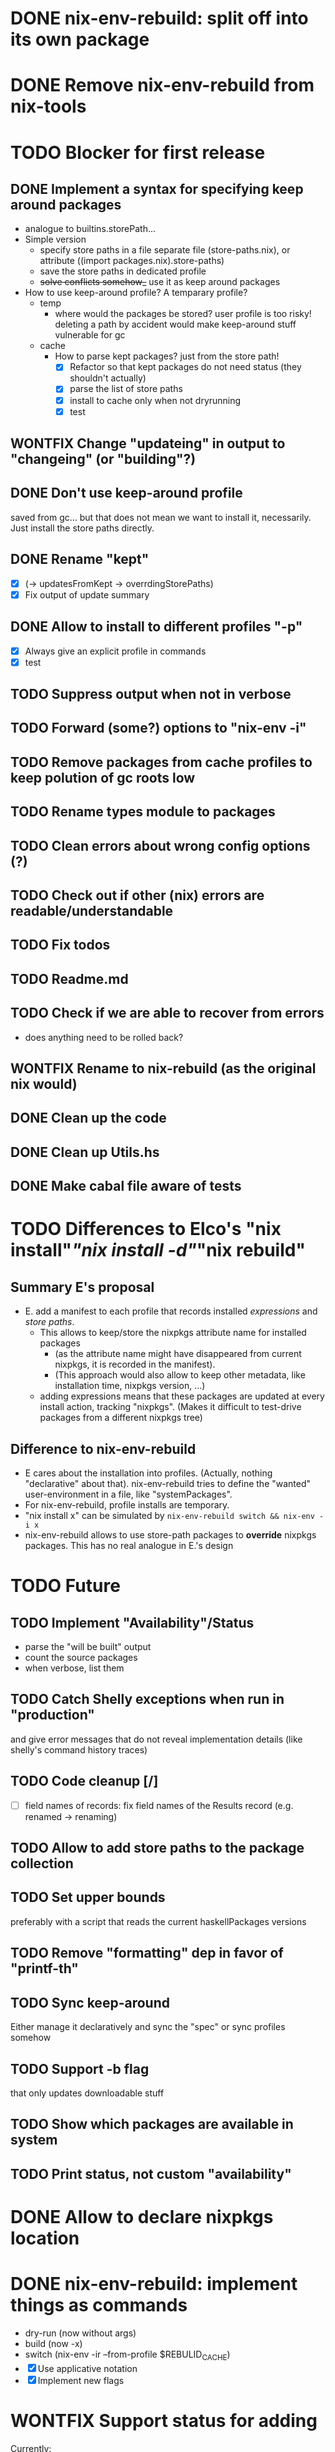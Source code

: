 * DONE nix-env-rebuild: split off into its own package
* DONE Remove nix-env-rebuild from nix-tools
* TODO Blocker for first release
** DONE Implement a syntax for specifying keep around packages
- analogue to builtins.storePath...
- Simple version
  - specify store paths in a file separate file (store-paths.nix), or
    attribute ((import packages.nix).store-paths)
  - save the store paths in dedicated profile
  - +solve conflicts somehow_+ use it as keep around packages
- How to use keep-around profile? A temparary profile?
  - temp
    - where would the packages be stored? user profile is too risky!
      deleting a path by accident would make keep-around stuff
      vulnerable for gc
  - cache
    - How to parse kept packages? just from the store path! 
      - [X] Refactor so that kept packages do not need status (they
        shouldn't actually)
      - [X] parse the list of store paths
      - [X] install to cache only when not dryrunning
      - [X] test
** WONTFIX Change "updateing" in output to "changeing" (or "building"?)
** DONE Don't use keep-around profile
saved from gc... but that does not mean we want to install it,
necessarily. Just install the store paths directly.
** DONE Rename "kept" 
- [X] (-> updatesFromKept -> overrdingStorePaths)
- [X] Fix output of update summary
** DONE Allow to install to different profiles "-p"
- [X] Always give an explicit profile in commands
- [X] test
** TODO Suppress output when not in verbose
** TODO Forward (some?) options to "nix-env -i"
** TODO Remove packages from cache profiles to keep polution of gc roots low
** TODO Rename types module to packages
** TODO Clean errors about wrong config options (?)
** TODO Check out if other (nix) errors are readable/understandable
** TODO Fix todos
** TODO Readme.md
** TODO Check if we are able to recover from errors
- does anything need to be rolled back? 
** WONTFIX Rename to nix-rebuild (as the original nix would)
** DONE Clean up the code
** DONE Clean up Utils.hs
** DONE Make cabal file aware of tests
* TODO Differences to Elco's "nix install"/"nix install -d"/"nix rebuild"
** Summary E's proposal
- E. add a manifest to each profile that records installed
  /expressions/ and /store paths/.
  - This allows to keep/store the nixpkgs attribute name for installed
    packages
    - (as the attribute name might have disappeared from current
      nixpkgs, it is recorded in the manifest).
    - (This approach would also allow to keep other metadata, like
      installation time, nixpkgs version, ...)
  - adding expressions means that these packages are updated at every
    install action, tracking "nixpkgs". (Makes it difficult to
    test-drive packages from a different nixpkgs tree)
** Difference to nix-env-rebuild
- E cares about the installation into profiles. (Actually, nothing
  "declarative" about that). nix-env-rebuild tries to define the
  "wanted" user-environment in a file, like "systemPackages".
- For nix-env-rebuild, profile installs are temporary.
- "nix install x" can be simulated by
  =nix-env-rebuild switch && nix-env -i x=
- nix-env-rebuild allows to use store-path packages to *override*
  nixpkgs packages. This has no real analogue in E.'s design
* TODO Future
** TODO Implement "Availability"/Status
- parse the "will be built" output
- count the source packages
- when verbose, list them
** TODO Catch Shelly exceptions when run in "production"
and give error messages that do not reveal implementation details
(like shelly's command history traces)
** TODO Code cleanup [/]
- [ ] field names of records: fix field names of the Results record
  (e.g. renamed -> renaming)
** TODO Allow to add store paths to the package collection
** TODO Set upper bounds
preferably with a script that reads the current haskellPackages versions
** TODO Remove "formatting" dep in favor of "printf-th"
** TODO Sync keep-around
Either manage it declaratively and sync the "spec" or sync profiles somehow
** TODO Support -b flag
that only updates downloadable stuff
** TODO Show which packages are available in system
** TODO Print status, not custom "availability"
* DONE Allow to declare nixpkgs location
* DONE nix-env-rebuild: implement things as commands
- dry-run (now without args)
- build (now -x)
- switch (nix-env -ir --from-profile $REBULID_CACHE)
- [X] Use applicative notation
- [X] Implement new flags
* WONTFIX Support status for adding
Currently: 

Adding:
...
  texlive-full
  
Should be:

Adding:
...
  texlive-full (Source)
* TODO Support config files
* TODO Treat unison updates specially (or at least warn)
because unison breaks if the server does not have the same version installed
* TODO env-rebuild: support updates without version
Maybe it already works.. test it!
* WONTFIX Add version option
Every tool should support "--version". This should be done centrally in Utils.hs or similar.
* WONTFIX Find a way to test if and how keep-around packages will be rebuilt/updated
i.e. if they are available in a cache
* TODO nix-env-rebuild: also give the package attribute names in outputs
So that it is easy to update packages.nix
* TODO nix-env-rebuild: Short (less verbose) mode
- where fetch reinstalls are only counted
- and maybe some categories are listed inline, instead of one-per-line
* TODO Implement correct version comparison:
   Versions

       The upgrade operation determines whether a derivation y is an
       upgrade of a derivation x by looking at their respective name
       attributes. The names (e.g., gcc-3.3.1 are split into two
       parts: the package name (gcc), and the version (3.3.1). The
       version part starts after the first dash not following by a
       letter.  x is considered an upgrade of y if their package names
       match, and the version of y is higher that that of x.

       The versions are compared by splitting them into contiguous
       components of numbers and letters. E.g., 3.3.1pre5 is split
       into [3, 3, 1, "pre", 5]. These lists are then compared
       lexicographically (from left to right). Corresponding
       components a and b are compared as follows. If they are both
       numbers, integer comparison is used. If a is an empty string
       and b is a number, a is considered less than b. The special
       string component pre (for pre-release) is considered to be less
       than other components. String components are considered less
       than number components. Otherwise, they are compared
       lexicographically (i.e., using case-sensitive string
       comparison).

       This is illustrated by the following examples:

           1.0 < 2.3
           2.1 < 2.3
           2.3 = 2.3
           2.5 > 2.3
           3.1 > 2.3
           2.3.1 > 2.3
           2.3.1 > 2.3a
           2.3pre1 < 2.3
           2.3pre3 < 2.3pre12
           2.3a < 2.3c
           2.3pre1 < 2.3c
           2.3pre1 < 2.3q
* TODO nix-env-rebuild: Add command to add things to "keep-around"
